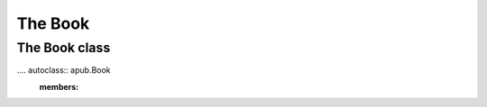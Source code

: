 The Book
========

.. todo:: Describe the intentions, usage and quirks of a book.

.. todo:: Add code examples ranging from a simple book to complex books.

The Book class
--------------

.... autoclass:: apub.Book
    :members: